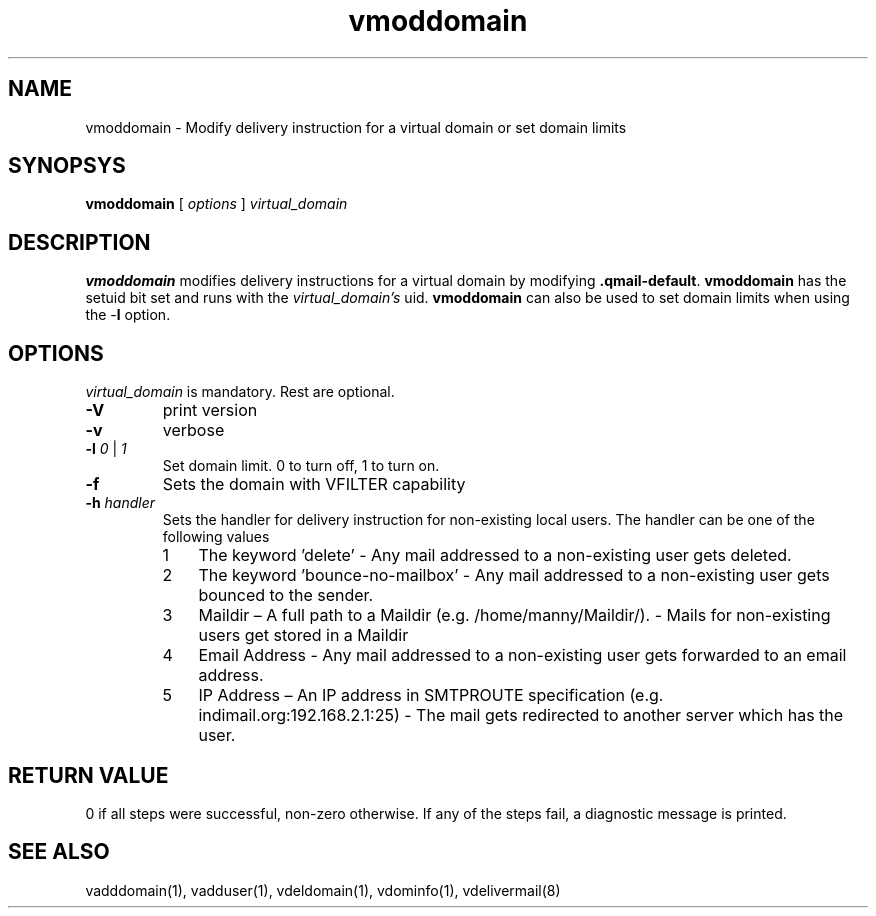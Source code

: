 .LL 8i
.TH vmoddomain 1
.SH NAME
vmoddomain - Modify delivery instruction for a virtual domain or set domain limits

.SH SYNOPSYS
.B vmoddomain
[
.I options
]
.I virtual_domain

.SH DESCRIPTION
.PP
\fBvmoddomain\fR modifies delivery instructions for a virtual domain by modifying
\fB.qmail-default\fR. \fBvmoddomain\fR has the setuid bit set and runs with the
\fIvirtual_domain's\fR uid. \fBvmoddomain\fR can also be used to set domain limits when
using the -\fBl\fR option.

.SH OPTIONS
.PP
\fIvirtual_domain\fR is mandatory. Rest are optional.
.TP
\fB\-V\fR
print version
.TP
\fB\-v\fR
verbose
.TP
\fB\-l\fR \fI0\fR | \fI1\fR
Set domain limit. 0 to turn off, 1 to turn on.
.TP
\fB\-f\fR
Sets the domain with VFILTER capability
.TP
\fB\-h\fR \fIhandler\fR
Sets the handler for delivery instruction for non-existing local users. The handler can be one
of the following values
.RS
.nr step 1 1
.IP \n[step] 3
The keyword 'delete' - Any mail addressed to a non-existing user gets deleted.
.IP \n+[step]
The keyword 'bounce-no-mailbox' - Any mail addressed to a non-existing user gets bounced to the sender.
.IP \n+[step]
Maildir – A full path to a Maildir (e.g. /home/manny/Maildir/). - Mails for non-existing users get
stored in a Maildir
.IP \n+[step]
Email Address - Any mail addressed to a non-existing user gets forwarded to an email address.
.IP \n+[step]
IP Address – An IP address in SMTPROUTE specification (e.g. indimail.org:192.168.2.1:25) - The mail
gets redirected to another server which has the user.
.RE

.SH RETURN VALUE
0 if all steps were successful, non-zero otherwise. If any of the steps fail, a diagnostic
message is printed.

.SH "SEE ALSO"
vadddomain(1), vadduser(1), vdeldomain(1), vdominfo(1), vdelivermail(8)
